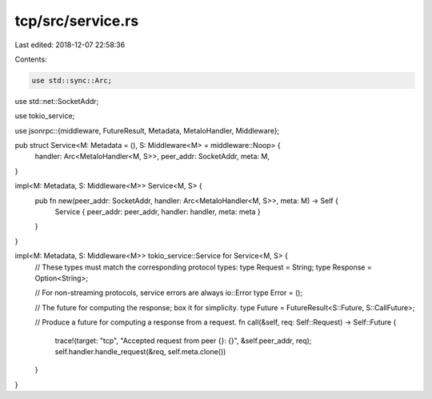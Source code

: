 tcp/src/service.rs
==================

Last edited: 2018-12-07 22:58:36

Contents:

.. code-block:: rs

    use std::sync::Arc;
use std::net::SocketAddr;

use tokio_service;

use jsonrpc::{middleware, FutureResult, Metadata, MetaIoHandler, Middleware};

pub struct Service<M: Metadata = (), S: Middleware<M> = middleware::Noop> {
	handler: Arc<MetaIoHandler<M, S>>,
	peer_addr: SocketAddr,
	meta: M,
}

impl<M: Metadata, S: Middleware<M>> Service<M, S> {
	pub fn new(peer_addr: SocketAddr, handler: Arc<MetaIoHandler<M, S>>, meta: M) -> Self {
		Service { peer_addr: peer_addr, handler: handler, meta: meta }
	}
}

impl<M: Metadata, S: Middleware<M>> tokio_service::Service for Service<M, S> {
	// These types must match the corresponding protocol types:
	type Request = String;
	type Response = Option<String>;

	// For non-streaming protocols, service errors are always io::Error
	type Error = ();

	// The future for computing the response; box it for simplicity.
	type Future = FutureResult<S::Future, S::CallFuture>;

	// Produce a future for computing a response from a request.
	fn call(&self, req: Self::Request) -> Self::Future {
		trace!(target: "tcp", "Accepted request from peer {}: {}", &self.peer_addr, req);
		self.handler.handle_request(&req, self.meta.clone())
	}
}



